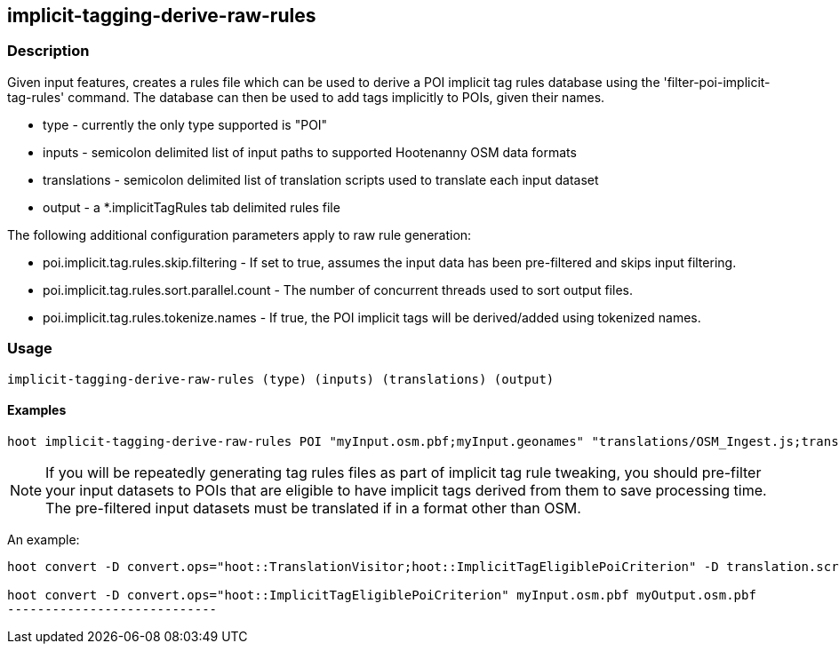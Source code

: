 == implicit-tagging-derive-raw-rules

=== Description

Given input features, creates a rules file which can be used to derive a POI implicit tag rules database using the 
'filter-poi-implicit-tag-rules' command.  The database can then be used to add tags implicitly to POIs, given their names.

* +type+	 - currently the only type supported is "POI"
* +inputs+       - semicolon delimited list of input paths to supported Hootenanny OSM data formats
* +translations+ - semicolon delimited list of translation scripts used to translate each input dataset
* +output+       - a *.implicitTagRules tab delimited rules file

The following additional configuration parameters apply to raw rule generation:

* poi.implicit.tag.rules.skip.filtering - If set to true, assumes the input data has been pre-filtered and skips input filtering.
* poi.implicit.tag.rules.sort.parallel.count - The number of concurrent threads used to sort output files.
* poi.implicit.tag.rules.tokenize.names - If true, the POI implicit tags will be derived/added using tokenized names.

=== Usage

--------------------------------------
implicit-tagging-derive-raw-rules (type) (inputs) (translations) (output)
--------------------------------------

==== Examples

--------------------------------------
hoot implicit-tagging-derive-raw-rules POI "myInput.osm.pbf;myInput.geonames" "translations/OSM_Ingest.js;translations/GeoNames.js" myRules.implicitTagRules
--------------------------------------

NOTE: If you will be repeatedly generating tag rules files as part of implicit tag rule tweaking, you should pre-filter your input datasets to 
POIs that are eligible to have implicit tags derived from them to save processing time.  The pre-filtered input datasets must be translated if
in a format other than OSM.

An example:

---------------------------
hoot convert -D convert.ops="hoot::TranslationVisitor;hoot::ImplicitTagEligiblePoiCriterion" -D translation.script="translations/GeoNames.js" myInput.geonames myOutput.geonames

hoot convert -D convert.ops="hoot::ImplicitTagEligiblePoiCriterion" myInput.osm.pbf myOutput.osm.pbf
----------------------------
